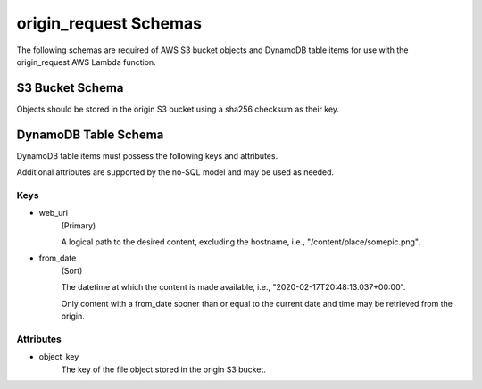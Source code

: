origin_request Schemas
=================

The following schemas are required of AWS S3 bucket objects and DynamoDB table
items for use with the origin_request AWS Lambda function.

S3 Bucket Schema
----------------

Objects should be stored in the origin S3 bucket using a sha256 checksum as
their key.

DynamoDB Table Schema
---------------------

DynamoDB table items must possess the following keys and attributes.

Additional attributes are supported by the no-SQL model and may be used as
needed.

Keys
^^^^
- web_uri
    (Primary)

    A logical path to the desired content, excluding the hostname,
    i.e., "/content/place/somepic.png".

- from_date
    (Sort)

    The datetime at which the content is made available, i.e.,
    "2020-02-17T20:48:13.037+00:00".

    Only content with a from_date sooner than or equal to the current date and
    time may be retrieved from the origin.

Attributes
^^^^^^^^^^
- object_key
    The key of the file object stored in the origin S3 bucket.